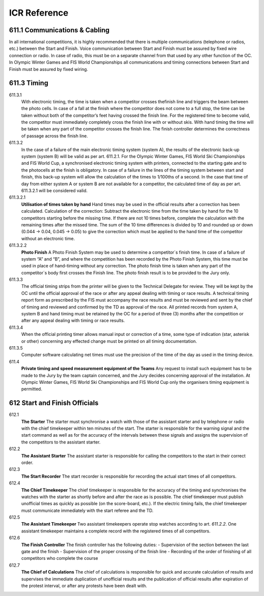 ====================
ICR Reference
====================

611.1 Communications & Cabling
------------------------------
In all international competitions, it is highly recommended that there is
multiple communications (telephone or radios, etc.) between the Start and
Finish. Voice communication between Start and Finish must be assured
by fixed wire connection or radio. In case of radio, this must be on a
separate channel from that used by any other function of the OC.
In Olympic Winter Games and FIS World Championships all
communications and timing connections between Start and Finish must be
assured by fixed wiring.

.. glossary::

	611.2 Timing Equipment
		For all events in the FIS Calendar, electronic timers, start gates and photocells homologated by the FIS must be used. A list of these approved	devices will be published. Races using timing equipment other than those on the homologated FIS list will not be considered for FIS points. Specifications and procedures for timing are more fully described in a separate FIS Timing Booklet.
		
	611.2.1 
		**Electric Timing** For all international competitions, FIS World Cup, FIS Continental Cups and FIS competitions, two synchronised electronically isolated timing systems operating in time-of-day must be used. One system will be designated system A (main system), the other system B (back-up system)prior to the beginning of the race. Only exception for Parallel competitions, on Level 2, 3 and 4 where no system B is required. Time of day times must be immediately and automatically sequentially recorded on printed strips at the maximum precision of the timing device according to the requirements for homologation. The final result is calculated by subtracting the start time from the finish time for each skier’s run and is then expressed to 1/100th (0.01) precision by truncating the calculated net time on course. All times used for the final result must be from system A. If there is a failure of system A, a calculated net time from system B must be used following the same procedure as set out in art. 611.3.2.1. It is not permitted to substitute time-of-day times from system B for use with system A for the purpose of net time calculations. For all events, system A must be connected to its respective start gate contact. System B must be separately connected to another electronically isolated start gate contact. Refer to the FIS Timing Booklet for more details regarding cabling and complete wiring descriptions, diagrams and start gate installations. All timing equipment and technical installation should be set up or protected in such a way that danger to the competitors is avoided where possible. Synchronisation of the timing systems must occur as close as possible to the scheduled start for the first run of the day. Synchronisation of all systems must be maintained throughout each run. Timers must not be resynchronised during any run.
			
	611.2.1.1
	Start Gate 
		The start gate must have separate electronically isolated switch contacts for triggering the start inputs of both system A & B. If a start gate or start wand requires replacement during a run, it must be replaced with identical equipment in the same position
		
	611.2.1.2 
	Photocells
		For all events, there must be two photocell system(s) homologated by the FIS installed at the finish line. One is connected to system A. The other is connected to system B. Procedures and regulations for start gates and photocells are found in the FIS Timing Booklet.
		
	611.2.1.3 
	Start Clock 
		For DH, SG and GS, the use of a start clock that provides at least an acoustic countdown signal on the fixed start interval as prescribed by the Jury should be used as an aid to race management. This is mandatory for all Level 0,1 and 2 races.
		
	611.2.2
	Hand Timing
		Manual (hand) timing, completely separate and independent of the electronic timing, must be used for all competitions listed in the FIS Calendar. Stopwatches or hand operated battery powered timers that are installed at both the Start and the Finish and capable of expressing the time of day to at least 1/100th (0.01) precision qualify as proper hand timing devices. They must be synchronised prior to the start of the first run, with the same time-of-day as system A and system B (see art. 611.2.1). Printed records, either automatic or hand-written, of recorded hand times must be immediately available at the start and at the finish.
		
	611.2.3 
	Presentation of times 
		Organisers should provide appropriate facilities for continuous presentation of all registered times of all competitors.
		
	611.2.4 
	Timing without Cable
		For FIS Level 3 events only, it is permitted to use homologated timing equipment in such a way that hill cable connection between start and finish is not required. Refer to the FIS Timing Booklet for a detailed discussion of how this is possible.
	
611.3 Timing
------------

611.3.1 
	With electronic timing, the time is taken when a competitor crosses thefinish line and triggers the beam between the photo cells. In case of a fall at the finish where the competitor does not come to a full stop, the time can be taken without both of the competitor’s feet having crossed the finish line. For the registered time to become valid, the competitor must immediately completely cross the finish line with or without skis. With hand timing the time will be taken when any part of the competitor crosses the finish line. The finish controller determines the correctness of passage across the finish line.
	
611.3.2 
	In the case of a failure of the main electronic timing system (system A), the results of the electronic back-up system (system B) will be valid as per art. 611.2.1. For the Olympic Winter Games, FIS World Ski Championships and FIS World Cup, a synchronised electronic timing system with printers, connected to the starting gate and to the photocells at the finish is obligatory. In case of a failure in the lines of the timing system between start and finish, this back-up system will allow the calculation of the times to 1/100ths of a second. In the case that time of day from either system A or system B are not available for a competitor, the calculated time of day as per art. 611.3.2.1 will be considered valid.
	
611.3.2.1 
	**Utilisation of times taken by hand** Hand times may be used in the official results after a correction has been calculated. Calculation of the correction: Subtract the electronic time from the time taken by hand for the 10 competitors starting before the missing time. If there are not 10 times before, complete the calculation with the remaining times after the missed time. The sum of the 10 time differences is divided by 10 and rounded up or down (0.044 -> 0.04, 0.045 -> 0.05) to give the correction which must be applied to the hand time of the competitor without an electronic time.
611.3.2.2 
	**Photo Finish** A Photo Finish System may be used to determine a competitor´s finish time. In case of a failure of system “A” and “B”, and where the competition has been recorded by the Photo Finish System, this time must be used in place of hand-timing without any correction. The photo finish time is taken when any part of the competitor´s body first crosses the Finish line. The photo finish result is to be provided to the Jury only.
	
611.3.3 
	The official timing strips from the printer will be given to the Technical Delegate for review. They will be kept by the OC until the official approval of the race or after any appeal dealing with timing or race results. A technical timing report form as prescribed by the FIS must accompany the race results and must be reviewed and sent by the chief of timing and reviewed and confirmed by the TD as approval of the race. All printed records from system A, system B and hand timing must be retained by the OC for a period of three (3) months after the competition or after any appeal dealing with timing or race results.
	
611.3.4 
	When the official printing timer allows manual input or correction of a time, some type of indication (star, asterisk or other) concerning any effected change must be printed on all timing documentation.
	
611.3.5
	Computer software calculating net times must use the precision of the time of the day as used in the timing device.
	
611.4 
	**Private timing and speed measurement equipment of the Teams** Any request to install such equipment has to be made to the Jury by the	team captain concerned, and the Jury decides concerning approval of the	installation. At Olympic Winter Games, FIS World Ski Championships and FIS World Cup only the organisers timing equipment is permitted.
	
612 Start and Finish Officials
------------------------------

612.1 
	**The Starter** The starter must synchronise a watch with those of the assistant starter and by telephone or radio with the chief timekeeper within ten minutes of the start. The starter is responsible for the warning signal and the start command as well as for the accuracy of the intervals between these signals and assigns the supervision of the competitors to the assistant starter.
	
612.2 
	**The Assistant Starter** The assistant starter is responsible for calling the competitors to the start in their correct order.

612.3 
	**The Start Recorder** The start recorder is responsible for recording the actual start times of all competitors.

612.4
	**The Chief Timekeeper** The chief timekeeper is responsible for the accuracy of the timing and synchronises the watches with the starter as shortly before and after the race as is possible. The chief timekeeper must publish unofficial times as quickly as possible (on the score-board, etc.). If the electric timing fails, the chief timekeeper must communicate immediately with the start referee and the TD.
	
612.5
	**The Assistant Timekeeper** Two assistant timekeepers operate stop watches according to art. `611.2.2`. One assistant timekeeper maintains a complete record with the registered times of all competitors.
	
612.6 
	**The Finish Controller** The finish controller has the following duties:
	- Supervision of the section between the last gate and the finish
	- Supervision of the proper crossing of the finish line
	- Recording of the order of finishing of all competitors who complete the
	course
	
612.7 
	**The Chief of Calculations** The chief of calculations is responsible for quick and accurate calculation of results and supervises the immediate duplication of unofficial results and the publication of official results after expiration of the protest interval, or after any protests have been dealt with.